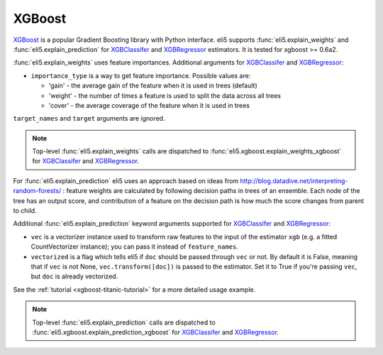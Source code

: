 .. _library-xgboost:

XGBoost
=======

XGBoost_ is a popular Gradient Boosting library with Python interface.
eli5 supports :func:`eli5.explain_weights` and :func:`eli5.explain_prediction`
for XGBClassifer_ and XGBRegressor_ estimators. It is tested for
xgboost >= 0.6a2.

.. _XGBoost: https://github.com/dmlc/xgboost
.. _XGBClassifer: https://xgboost.readthedocs.io/en/latest/python/python_api.html#xgboost.XGBClassifier
.. _XGBRegressor: https://xgboost.readthedocs.io/en/latest/python/python_api.html#xgboost.XGBRegressor

:func:`eli5.explain_weights` uses feature importances. Additional
arguments for XGBClassifer_ and XGBRegressor_:

* ``importance_type`` is a way to get feature importance. Possible values are:

  - 'gain' - the average gain of the feature when it is used in trees
    (default)
  - 'weight' - the number of times a feature is used to split the data
    across all trees
  - 'cover' - the average coverage of the feature when it is used in trees

``target_names`` and ``target`` arguments are ignored.

.. note::
    Top-level :func:`eli5.explain_weights` calls are dispatched
    to :func:`eli5.xgboost.explain_weights_xgboost` for
    XGBClassifer_ and XGBRegressor_.

For :func:`eli5.explain_prediction` eli5 uses an approach based on ideas from
http://blog.datadive.net/interpreting-random-forests/ :
feature weights are calculated by following decision paths in trees
of an ensemble. Each node of the tree has an output score, and
contribution of a feature on the decision path is how much the score changes
from parent to child.

Additional :func:`eli5.explain_prediction` keyword arguments supported
for XGBClassifer_ and XGBRegressor_:

* ``vec`` is a vectorizer instance used to transform
  raw features to the input of the estimator ``xgb``
  (e.g. a fitted CountVectorizer instance); you can pass it
  instead of ``feature_names``.

* ``vectorized`` is a flag which tells eli5 if ``doc`` should be
  passed through ``vec`` or not. By default it is False, meaning that
  if ``vec`` is not None, ``vec.transform([doc])`` is passed to the
  estimator. Set it to True if you're passing ``vec``,
  but ``doc`` is already vectorized.

See the :ref:`tutorial <xgboost-titanic-tutorial>` for a more detailed usage
example.

.. note::
    Top-level :func:`eli5.explain_prediction` calls are dispatched
    to :func:`eli5.xgboost.explain_prediction_xgboost` for
    XGBClassifer_ and XGBRegressor_.

